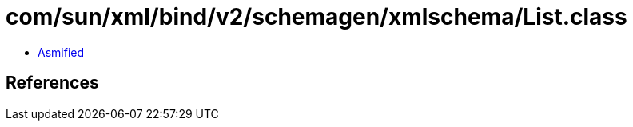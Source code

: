 = com/sun/xml/bind/v2/schemagen/xmlschema/List.class

 - link:List-asmified.java[Asmified]

== References

